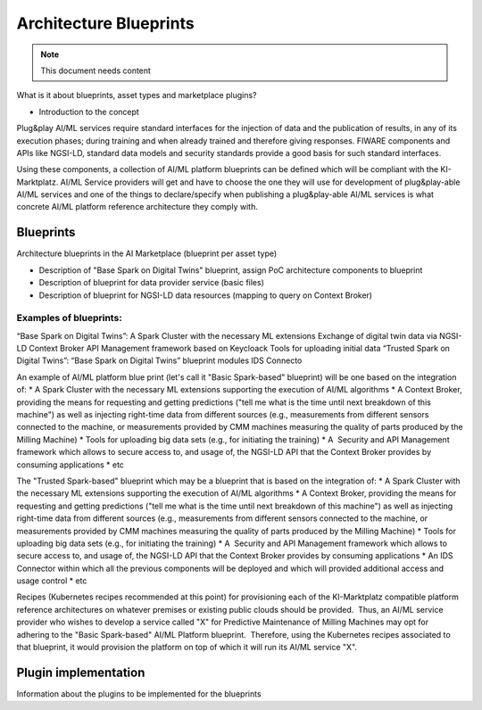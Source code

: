 =====================================
Architecture Blueprints
=====================================

.. note::
   This document needs content


What is it about blueprints, asset types and marketplace plugins?

* Introduction to the concept

Plug&play AI/ML services require standard interfaces for the injection of data and the publication of results, in any of its execution phases; during training and when already trained and therefore giving responses. FIWARE components and APIs like NGSI-LD, standard data models and security standards provide a good basis for such standard interfaces.

Using these components, a collection of AI/ML platform blueprints can be defined which will be compliant with the KI-Marktplatz. AI/ML Service providers will get and have to choose the one they will use for development of plug&play-able AI/ML services and one of the things to declare/specify when publishing a plug&play-able AI/ML services is what concrete AI/ML platform reference architecture they comply with. 


----------------------------
Blueprints
----------------------------

Architecture blueprints in the AI Marketplace (blueprint per asset type)

* Description of "Base Spark on Digital Twins" blueprint, assign PoC architecture components to blueprint
* Description of blueprint for data provider service (basic files)
* Description of blueprint for NGSI-LD data resources (mapping to query on Context Broker)

Examples of blueprints:
-----------------------

“Base Spark on Digital Twins”:
A Spark Cluster with the necessary ML extensions
Exchange of digital twin data via NGSI-LD Context Broker
API Management framework based on Keycloack
Tools for uploading initial data
“Trusted Spark on Digital Twins”:
“Base Spark on Digital Twins” blueprint modules
IDS Connecto

An example of AI/ML platform blue print (let's call it "Basic Spark-based" blueprint) will be one based on the integration of:
* A Spark Cluster with the necessary ML extensions supporting the execution of AI/ML algorithms
* A Context Broker, providing the means for requesting and getting predictions ("tell me what is the time until next breakdown of this machine") as well as injecting right-time data from different sources (e.g., measurements from different sensors connected to the machine, or measurements provided by CMM machines measuring the quality of parts produced by the Milling Machine)
* Tools for uploading big data sets (e.g., for initiating the training)
* A  Security and API Management framework which allows to secure access to, and usage of, the NGSI-LD API that the Context Broker provides by consuming applications
* etc
 
The "Trusted Spark-based" blueprint which may be a blueprint that is based on the integration of:
* A Spark Cluster with the necessary ML extensions supporting the execution of AI/ML algorithms
* A Context Broker, providing the means for requesting and getting predictions ("tell me what is the time until next breakdown of this machine") as well as injecting right-time data from different sources (e.g., measurements from different sensors connected to the machine, or measurements provided by CMM machines measuring the quality of parts produced by the Milling Machine)
* Tools for uploading big data sets (e.g., for initiating the training)
* A  Security and API Management framework which allows to secure access to, and usage of, the NGSI-LD API that the Context Broker provides by consuming applications
* An IDS Connector within which all the previous components will be deployed and which will provided additional access and usage control
* etc 

Recipes (Kubernetes recipes recommended at this point) for provisioning each of the KI-Marktplatz compatible platform reference architectures on whatever premises or existing public clouds should be provided.  Thus, an AI/ML service provider who wishes to develop a service called "X" for Predictive Maintenance of Milling Machines may opt for adhering to the "Basic Spark-based" AI/ML Platform blueprint.  Therefore, using the Kubernetes recipes associated to that blueprint, it would provision the platform on top of which it will run its AI/ML service "X".  





---------------------------
Plugin implementation
---------------------------

Information about the plugins to be implemented for the blueprints




